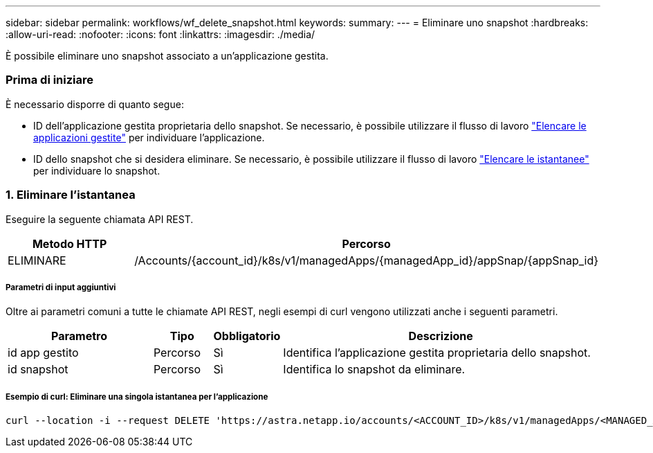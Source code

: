 ---
sidebar: sidebar 
permalink: workflows/wf_delete_snapshot.html 
keywords:  
summary:  
---
= Eliminare uno snapshot
:hardbreaks:
:allow-uri-read: 
:nofooter: 
:icons: font
:linkattrs: 
:imagesdir: ./media/


[role="lead"]
È possibile eliminare uno snapshot associato a un'applicazione gestita.



=== Prima di iniziare

È necessario disporre di quanto segue:

* ID dell'applicazione gestita proprietaria dello snapshot. Se necessario, è possibile utilizzare il flusso di lavoro link:wf_list_man_apps.html["Elencare le applicazioni gestite"] per individuare l'applicazione.
* ID dello snapshot che si desidera eliminare. Se necessario, è possibile utilizzare il flusso di lavoro link:wf_list_snapshots.html["Elencare le istantanee"] per individuare lo snapshot.




=== 1. Eliminare l'istantanea

Eseguire la seguente chiamata API REST.

[cols="25,75"]
|===
| Metodo HTTP | Percorso 


| ELIMINARE | /Accounts/{account_id}/k8s/v1/managedApps/{managedApp_id}/appSnap/{appSnap_id} 
|===


===== Parametri di input aggiuntivi

Oltre ai parametri comuni a tutte le chiamate API REST, negli esempi di curl vengono utilizzati anche i seguenti parametri.

[cols="25,10,10,55"]
|===
| Parametro | Tipo | Obbligatorio | Descrizione 


| id app gestito | Percorso | Sì | Identifica l'applicazione gestita proprietaria dello snapshot. 


| id snapshot | Percorso | Sì | Identifica lo snapshot da eliminare. 
|===


===== Esempio di curl: Eliminare una singola istantanea per l'applicazione

[source, curl]
----
curl --location -i --request DELETE 'https://astra.netapp.io/accounts/<ACCOUNT_ID>/k8s/v1/managedApps/<MANAGED_APP_ID>/appSnaps/<SNAPSHOT_ID>' --header 'Accept: */*' --header 'Authorization: Bearer <API_TOKEN>'
----